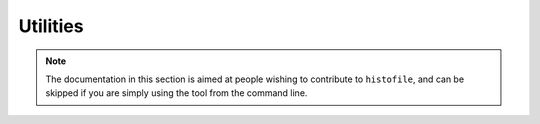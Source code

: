 Utilities
=========

.. note::

    The documentation in this section is aimed at people wishing to contribute
    to ``histofile``, and can be skipped if you are simply using the tool from
    the command line.

.. data:: ANSI_FG_COLOURS = {…}

    Terminal escapes for colours.

    Foreground colour control codes

.. data:: ANSI_BG_COLOURS = {…}

    Terminal escapes for colours.

    Background colour control codes

.. function:: stylise(text, colour=nil, attrib={bold: false, underline: false}, force=false)

    Generate stylised output for the terminal.

    :param text: Text to format
    :param colour: Colour to use
    :param attrib: Formatting attributes to apply
    :returns: Stylised output

.. function:: success(text, bold=true)

    Standardised success message.

    :param text: Text to stylise
    :param bold: Use bold output

.. function:: fail(text, bold=true)

    Standardised failure message.

    :param text: Text to stylise
    :param bold: Use bold output

.. function:: warn(text, bold=true)

    Standardised warning message.

    :param text: Text to stylise
    :param bold: Use bold output
